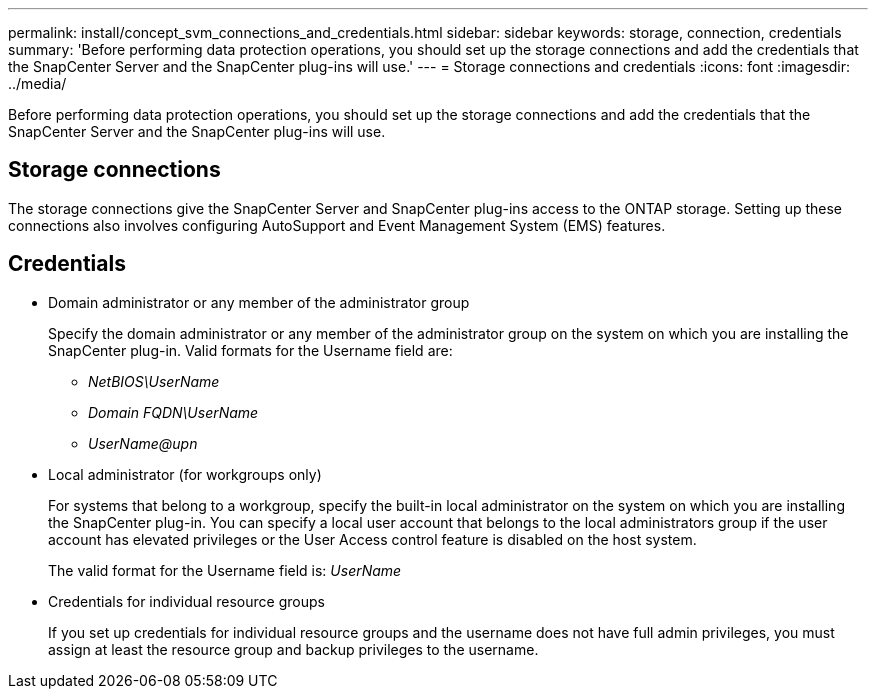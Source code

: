 ---
permalink: install/concept_svm_connections_and_credentials.html
sidebar: sidebar
keywords: storage, connection, credentials
summary: 'Before performing data protection operations, you should set up the storage connections and add the credentials that the SnapCenter Server and the SnapCenter plug-ins will use.'
---
= Storage connections and credentials
:icons: font
:imagesdir: ../media/

[.lead]
Before performing data protection operations, you should set up the storage connections and add the credentials that the SnapCenter Server and the SnapCenter plug-ins will use.

== Storage connections

The storage connections give the SnapCenter Server and SnapCenter plug-ins access to the ONTAP storage. Setting up these connections also involves configuring AutoSupport and Event Management System (EMS) features.

== Credentials
* Domain administrator or any member of the administrator group
+
Specify the domain administrator or any member of the administrator group on the system on which you are installing the SnapCenter plug-in. Valid formats for the Username field are:

** _NetBIOS\UserName_
** _Domain FQDN\UserName_
** _UserName@upn_

* Local administrator (for workgroups only)
+
For systems that belong to a workgroup, specify the built-in local administrator on the system on which you are installing the SnapCenter plug-in. You can specify a local user account that belongs to the local administrators group if the user account has elevated privileges or the User Access control feature is disabled on the host system.
+
The valid format for the Username field is: _UserName_

* Credentials for individual resource groups
+
If you set up credentials for individual resource groups and the username does not have full admin privileges, you must assign at least the resource group and backup privileges to the username.
